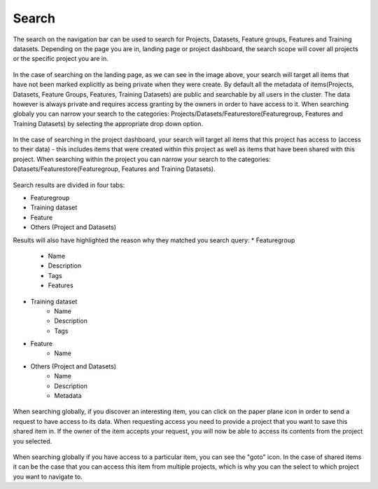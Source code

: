 Search
========================

The search on the navigation bar can be used to search for Projects, Datasets, Feature groups, Features and Training datasets.
Depending on the page you are in, landing page or project dashboard, the search scope will cover all projects or the specific project you are in.

.. global_search.png: ../../_images/global_search.png
.. figure:: ../../imgs/search/global_search.png
    :alt: Global Search
    :target: `global_search.png`_
    :scale: 30%
    :align: center
    :figclass: align-center

In the case of searching on the landing page, as we can see in the image above, your search will target all items that have not been marked explicitly as being private when they were create. By default all the metadata of items(Projects, Datasets, Feature Groups, Features, Training Datasets) are public and searchable by all users in the cluster. The data however is always private and requires access granting by the owners in order to have access to it. When searching globaly you can narrow your search to the categories: Projects/Datasets/Featurestore(Featuregroup, Features and Training Datasets) by selecting the appropriate drop down option.

.. project_search.png: ../../_images/project_search.png
.. figure:: ../../imgs/search/project_search.png
    :alt: Project Search
    :target: `project_search.png`_
    :scale: 30%
    :align: center
    :figclass: align-center

In the case of searching in the project dashboard, your search will target all items that this project has access to (access to their data) - this includes items that were created within this project as well as items that have been shared with this project. When searching within the project you can narrow your search to the categories: Datasets/Featurestore(Featuregroup, Features and Training Datasets).

.. global_search_results.png: ../../_images/global_search_results.png
.. figure:: ../../imgs/search/global_search_results.png
    :alt: Global Search Results
    :target: `global_search_results.png`_
    :scale: 30%
    :align: center
    :figclass: align-center

Search results are divided in four tabs:

* Featuregroup

* Training dataset

* Feature 

* Others (Project and Datasets) 

Results will also have highlighted the reason why they matched you search query:
* Featuregroup
	* Name
	* Description
	* Tags
	* Features
* Training dataset
	* Name
	* Description
	* Tags
* Feature 
	* Name
* Others (Project and Datasets) 
	* Name
	* Description
	* Metadata

.. global_search_request.png: ../../_images/global_search_request.png
.. figure:: ../../imgs/search/global_search_request.png
    :alt: Request access to data
    :target: `global_search_request.png`_
    :scale: 30%
    :align: center
    :figclass: align-center

When searching globally, if you discover an interesting item, you can click on the paper plane icon in order to send a request to have access to its data. When requesting access you need to provide a project that you want to save this shared item in. If the owner of the item accepts your request, you will now be able to access its contents from the project you selected.

.. global_search_goto.png: ../../_images/global_search_goto.png
.. figure:: ../../imgs/search/global_search_goto.png
    :alt: Go to location
    :target: `global_search_goto.png`_
    :scale: 30%
    :align: center
    :figclass: align-center

When searching globally if you have access to a particular item, you can see the "goto" icon. In the case of shared items it can be the case that you can access this item from multiple projects, which is why you can the select to which project you want to navigate to.
  